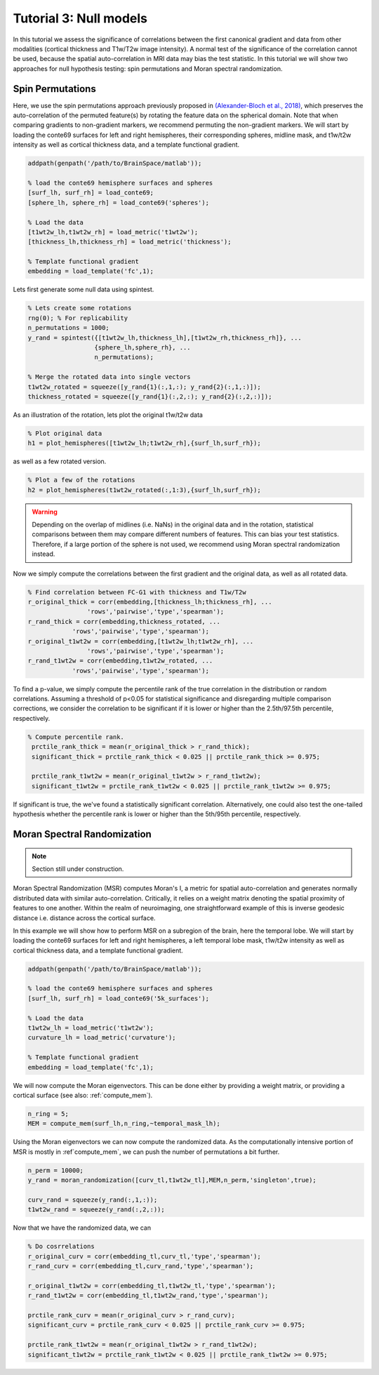 Tutorial 3: Null models
=================================================

In this tutorial we assess the significance of correlations between the first
canonical gradient and data from other modalities (cortical thickness and
T1w/T2w image intensity). A normal test of the significance of the correlation
cannot be used, because the spatial auto-correlation in MRI data may bias the
test statistic. In this tutorial we will show two approaches for null hypothesis
testing: spin permutations and Moran spectral randomization. 

Spin Permutations
--------------------
Here, we use the spin permutations approach previously proposed in
`(Alexander-Bloch et al., 2018)
<https://www.sciencedirect.com/science/article/pii/S1053811918304968>`_, which
preserves the auto-correlation of the permuted feature(s) by rotating the
feature data on the spherical domain. Note that when comparing gradients to
non-gradient markers, we recommend permuting the non-gradient markers. We will
start by loading the conte69 surfaces for left and right hemispheres, their
corresponding spheres, midline mask, and t1w/t2w intensity as well as cortical
thickness data, and a template functional gradient.

.. code-block:: matlab

    addpath(genpath('/path/to/BrainSpace/matlab')); 

    % load the conte69 hemisphere surfaces and spheres
    [surf_lh, surf_rh] = load_conte69;
    [sphere_lh, sphere_rh] = load_conte69('spheres');

    % Load the data 
    [t1wt2w_lh,t1wt2w_rh] = load_metric('t1wt2w');
    [thickness_lh,thickness_rh] = load_metric('thickness');
    
    % Template functional gradient
    embedding = load_template('fc',1);
    
Lets first generate some null data using spintest. 

.. code-block:: matlab

    % Lets create some rotations
    rng(0); % For replicability
    n_permutations = 1000;
    y_rand = spintest({[t1wt2w_lh,thickness_lh],[t1wt2w_rh,thickness_rh]}, ...
                      {sphere_lh,sphere_rh}, ...
                      n_permutations);

    % Merge the rotated data into single vectors
    t1wt2w_rotated = squeeze([y_rand{1}(:,1,:); y_rand{2}(:,1,:)]);
    thickness_rotated = squeeze([y_rand{1}(:,2,:); y_rand{2}(:,2,:)]);

As an illustration of the rotation, lets plot the original t1w/t2w data

.. code-block:: matlab
 
    % Plot original data
    h1 = plot_hemispheres([t1wt2w_lh;t1wt2w_rh],{surf_lh,surf_rh});

.. image:: ./example_figs/t1wt2w_original.png
   :scale: 50%
   :align: center

as well as a few rotated version.

.. code-block:: matlab

    % Plot a few of the rotations
    h2 = plot_hemispheres(t1wt2w_rotated(:,1:3),{surf_lh,surf_rh});

.. image:: ./example_figs/t1wt2w_rotated.png
   :scale: 50%
   :align: center

.. warning:: 
    Depending on the overlap of midlines (i.e. NaNs) in the original 
    data and in the rotation, statistical comparisons between them may compare
    different numbers of features. This can bias your test statistics. Therefore, if
    a large portion of the sphere is not used, we recommend using Moran spectral
    randomization instead.  

Now we simply compute the correlations between the first gradient and the
original data, as well as all rotated data.

.. code-block:: matlab

    % Find correlation between FC-G1 with thickness and T1w/T2w
    r_original_thick = corr(embedding,[thickness_lh;thickness_rh], ...
                    'rows','pairwise','type','spearman');
    r_rand_thick = corr(embedding,thickness_rotated, ...
                'rows','pairwise','type','spearman');
    r_original_t1wt2w = corr(embedding,[t1wt2w_lh;t1wt2w_rh], ...
                    'rows','pairwise','type','spearman');
    r_rand_t1wt2w = corr(embedding,t1wt2w_rotated, ...
                'rows','pairwise','type','spearman');
          
          
To find a p-value, we simply compute the percentile rank of the true correlation
in the distribution or random correlations. Assuming a threshold of p<0.05 for
statistical significance and disregarding multiple comparison corrections, we
consider the correlation to be significant if it is lower or higher than the
2.5th/97.5th percentile, respectively. 

.. code-block:: matlab

   % Compute percentile rank.
    prctile_rank_thick = mean(r_original_thick > r_rand_thick);
    significant_thick = prctile_rank_thick < 0.025 || prctile_rank_thick >= 0.975;

    prctile_rank_t1wt2w = mean(r_original_t1wt2w > r_rand_t1wt2w);
    significant_t1wt2w = prctile_rank_t1wt2w < 0.025 || prctile_rank_t1wt2w >= 0.975;

If significant is true, the we've found a statistically significant correlation.
Alternatively, one could also test the one-tailed hypothesis whether the
percentile rank is lower or higher than the 5th/95th percentile, respectively.

Moran Spectral Randomization 
--------------------------------

.. note:: Section still under construction.

Moran Spectral Randomization (MSR) computes Moran's I, a metric for spatial
auto-correlation and generates normally distributed data with similar
auto-correlation. Critically, it relies on a weight matrix denoting the spatial
proximity of features to one another. Within the realm of neuroimaging, one
straightforward example of this is inverse geodesic distance i.e. distance
across the cortical surface. 

In this example we will show how to perform MSR on a subregion of the brain,
here the temporal lobe. We will start by loading the conte69 surfaces for left
and right hemispheres, a left temporal lobe mask, t1w/t2w intensity as well as
cortical thickness data, and a template functional gradient. 

.. code-block:: matlab

    addpath(genpath('/path/to/BrainSpace/matlab')); 

    % load the conte69 hemisphere surfaces and spheres
    [surf_lh, surf_rh] = load_conte69('5k_surfaces');

    % Load the data 
    t1wt2w_lh = load_metric('t1wt2w');
    curvature_lh = load_metric('curvature');
    
    % Template functional gradient
    embedding = load_template('fc',1);

We will now compute the Moran eigenvectors. This can be done either by providing
a weight matrix, or providing a cortical surface (see also: :ref:`compute_mem`).

.. code-block:: matlab

    n_ring = 5; 
    MEM = compute_mem(surf_lh,n_ring,~temporal_mask_lh);

Using the Moran eigenvectors we can now compute the randomized data. As the
computationally intensive portion of MSR is mostly in :ref`compute_mem`, we can
push the number of permutations a bit further. 

.. code-block:: matlab

    n_perm = 10000;
    y_rand = moran_randomization([curv_tl,t1wt2w_tl],MEM,n_perm,'singleton',true);

    curv_rand = squeeze(y_rand(:,1,:));
    t1wt2w_rand = squeeze(y_rand(:,2,:));

Now that we have the randomized data, we can 

.. code-block:: matlab

    % Do cosrrelations
    r_original_curv = corr(embedding_tl,curv_tl,'type','spearman');
    r_rand_curv = corr(embedding_tl,curv_rand,'type','spearman');

    r_original_t1wt2w = corr(embedding_tl,t1wt2w_tl,'type','spearman');
    r_rand_t1wt2w = corr(embedding_tl,t1wt2w_rand,'type','spearman');

    prctile_rank_curv = mean(r_original_curv > r_rand_curv);
    significant_curv = prctile_rank_curv < 0.025 || prctile_rank_curv >= 0.975;

    prctile_rank_t1wt2w = mean(r_original_t1wt2w > r_rand_t1wt2w);
    significant_t1wt2w = prctile_rank_t1wt2w < 0.025 || prctile_rank_t1wt2w >= 0.975;

